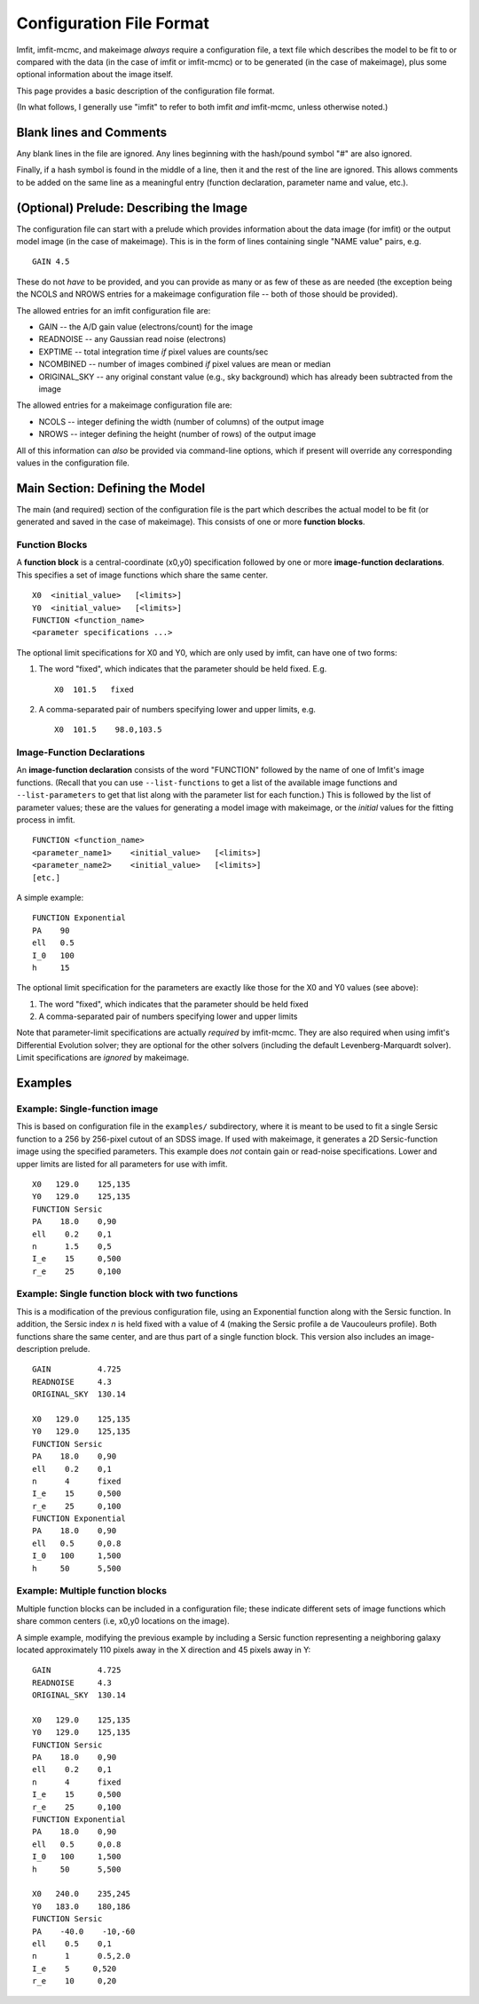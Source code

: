 Configuration File Format
=========================

Imfit, imfit-mcmc, and makeimage *always* require a configuration file,
a text file which describes the model to be fit to or compared with the
data (in the case of imfit or imfit-mcmc) or to be generated (in the
case of makeimage), plus some optional information about the image
itself.

This page provides a basic description of the configuration file format.

(In what follows, I generally use "imfit" to refer to both imfit *and*
imfit-mcmc, unless otherwise noted.)

Blank lines and Comments
------------------------

Any blank lines in the file are ignored. Any lines beginning with the
hash/pound symbol "#" are also ignored.

Finally, if a hash symbol is found in the middle of a line, then it and
the rest of the line are ignored. This allows comments to be added on
the same line as a meaningful entry (function declaration, parameter
name and value, etc.).

(Optional) Prelude: Describing the Image
----------------------------------------

The configuration file can start with a prelude which provides
information about the data image (for imfit) or the output model image
(in the case of makeimage). This is in the form of lines containing
single "NAME value" pairs, e.g.

::

    GAIN 4.5

These do not *have* to be provided, and you can provide as many or as
few of these as are needed (the exception being the NCOLS and NROWS
entries for a makeimage configuration file -- both of those should be
provided).

The allowed entries for an imfit configuration file are:

-  GAIN -- the A/D gain value (electrons/count) for the image

-  READNOISE -- any Gaussian read noise (electrons)

-  EXPTIME -- total integration time *if* pixel values are counts/sec

-  NCOMBINED -- number of images combined *if* pixel values are mean or
   median

-  ORIGINAL\_SKY -- any original constant value (e.g., sky background)
   which has already been subtracted from the image

The allowed entries for a makeimage configuration file are:

-  NCOLS -- integer defining the width (number of columns) of the output
   image

-  NROWS -- integer defining the height (number of rows) of the output
   image

All of this information can *also* be provided via command-line options,
which if present will override any corresponding values in the
configuration file.

Main Section: Defining the Model
--------------------------------

The main (and required) section of the configuration file is the part
which describes the actual model to be fit (or generated and saved in
the case of makeimage). This consists of one or more **function
blocks**.

Function Blocks
~~~~~~~~~~~~~~~

A **function block** is a central-coordinate (x0,y0) specification
followed by one or more **image-function declarations**. This specifies
a set of image functions which share the same center.

::

    X0  <initial_value>   [<limits>]
    Y0  <initial_value>   [<limits>]
    FUNCTION <function_name>
    <parameter specifications ...>

The optional limit specifications for X0 and Y0, which are only used by
imfit, can have one of two forms:

1. The word "fixed", which indicates that the parameter should be held
   fixed. E.g.

   ::

       X0  101.5   fixed

2. A comma-separated pair of numbers specifying lower and upper limits,
   e.g.

   ::

       X0  101.5    98.0,103.5

Image-Function Declarations
~~~~~~~~~~~~~~~~~~~~~~~~~~~

An **image-function declaration** consists of the word "FUNCTION"
followed by the name of one of Imfit's image functions. (Recall that you
can use ``--list-functions`` to get a list of the available image
functions and ``--list-parameters`` to get that list along with the
parameter list for each function.) This is followed by the list of
parameter values; these are the values for generating a model image with
makeimage, or the *initial* values for the fitting process in imfit.

::

    FUNCTION <function_name>
    <parameter_name1>    <initial_value>   [<limits>]
    <parameter_name2>    <initial_value>   [<limits>]
    [etc.]

A simple example:

::

    FUNCTION Exponential
    PA    90
    ell   0.5
    I_0   100
    h     15

The optional limit specification for the parameters are exactly like
those for the X0 and Y0 values (see above):

1. The word "fixed", which indicates that the parameter should be held
   fixed

2. A comma-separated pair of numbers specifying lower and upper limits

Note that parameter-limit specifications are actually *required* by
imfit-mcmc. They are also required when using imfit's Differential
Evolution solver; they are optional for the other solvers (including the
default Levenberg-Marquardt solver). Limit specifications are *ignored*
by makeimage.

Examples
--------

Example: Single-function image
~~~~~~~~~~~~~~~~~~~~~~~~~~~~~~

This is based on configuration file in the ``examples/`` subdirectory,
where it is meant to be used to fit a single Sersic function to a 256 by
256-pixel cutout of an SDSS image. If used with makeimage, it generates
a 2D Sersic-function image using the specified parameters. This example
does *not* contain gain or read-noise specifications. Lower and upper
limits are listed for all parameters for use with imfit.

::

    X0   129.0    125,135
    Y0   129.0    125,135
    FUNCTION Sersic
    PA    18.0    0,90
    ell    0.2    0,1
    n      1.5    0,5
    I_e    15     0,500
    r_e    25     0,100

Example: Single function block with two functions
~~~~~~~~~~~~~~~~~~~~~~~~~~~~~~~~~~~~~~~~~~~~~~~~~

This is a modification of the previous configuration file, using an
Exponential function along with the Sersic function. In addition, the
Sersic index *n* is held fixed with a value of 4 (making the Sersic
profile a de Vaucouleurs profile). Both functions share the same center,
and are thus part of a single function block. This version also includes
an image-description prelude.

::

    GAIN          4.725
    READNOISE     4.3
    ORIGINAL_SKY  130.14

    X0   129.0    125,135
    Y0   129.0    125,135
    FUNCTION Sersic
    PA    18.0    0,90
    ell    0.2    0,1
    n      4      fixed
    I_e    15     0,500
    r_e    25     0,100
    FUNCTION Exponential
    PA    18.0    0,90
    ell   0.5     0,0.8
    I_0   100     1,500
    h     50      5,500

Example: Multiple function blocks
~~~~~~~~~~~~~~~~~~~~~~~~~~~~~~~~~

Multiple function blocks can be included in a configuration file; these
indicate different sets of image functions which share common centers
(i.e, x0,y0 locations on the image).

A simple example, modifying the previous example by including a Sersic
function representing a neighboring galaxy located approximately 110
pixels away in the X direction and 45 pixels away in Y:

::

    GAIN          4.725
    READNOISE     4.3
    ORIGINAL_SKY  130.14

    X0   129.0    125,135
    Y0   129.0    125,135
    FUNCTION Sersic
    PA    18.0    0,90
    ell    0.2    0,1
    n      4      fixed
    I_e    15     0,500
    r_e    25     0,100
    FUNCTION Exponential
    PA    18.0    0,90
    ell   0.5     0,0.8
    I_0   100     1,500
    h     50      5,500

    X0   240.0    235,245
    Y0   183.0    180,186
    FUNCTION Sersic
    PA    -40.0    -10,-60
    ell    0.5    0,1
    n      1      0.5,2.0
    I_e    5     0,520
    r_e    10     0,20
